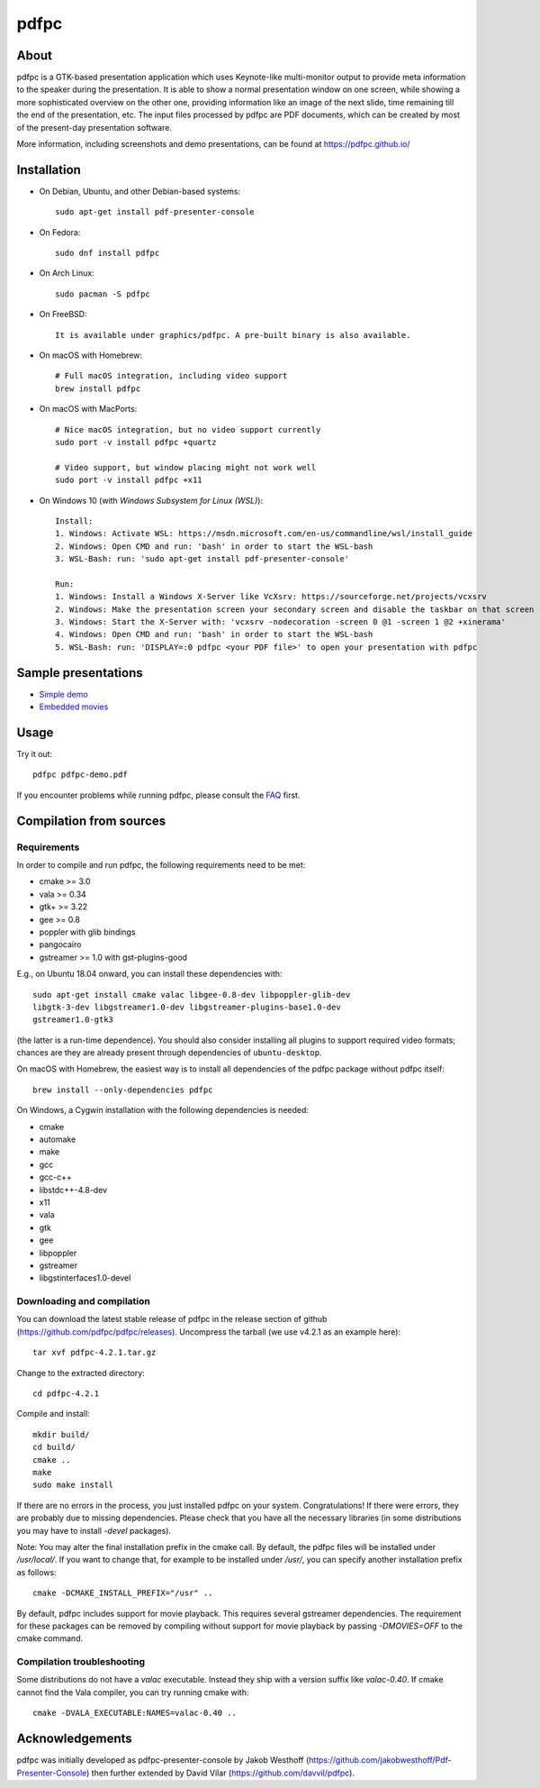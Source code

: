 =====
pdfpc
=====

About
=====

pdfpc is a GTK-based presentation application which uses Keynote-like
multi-monitor output to provide meta information to the speaker during the
presentation. It is able to show a normal presentation window on one screen,
while showing a more sophisticated overview on the other one, providing
information like an image of the next slide, time remaining till the end of
the presentation, etc. The input files processed by pdfpc are PDF documents,
which can be created by most of the present-day presentation software.

More information, including screenshots and demo presentations, can be found
at https://pdfpc.github.io/

Installation
============

- On Debian, Ubuntu, and other Debian-based systems::

    sudo apt-get install pdf-presenter-console

- On Fedora::

    sudo dnf install pdfpc

- On Arch Linux::

    sudo pacman -S pdfpc

- On FreeBSD::

    It is available under graphics/pdfpc. A pre-built binary is also available.

- On macOS with Homebrew::

    # Full macOS integration, including video support
    brew install pdfpc

- On macOS with MacPorts::

    # Nice macOS integration, but no video support currently
    sudo port -v install pdfpc +quartz

    # Video support, but window placing might not work well
    sudo port -v install pdfpc +x11

- On Windows 10 (with *Windows Subsystem for Linux (WSL)*)::

    Install:
    1. Windows: Activate WSL: https://msdn.microsoft.com/en-us/commandline/wsl/install_guide
    2. Windows: Open CMD and run: 'bash' in order to start the WSL-bash
    3. WSL-Bash: run: 'sudo apt-get install pdf-presenter-console'

    Run:
    1. Windows: Install a Windows X-Server like VcXsrv: https://sourceforge.net/projects/vcxsrv
    2. Windows: Make the presentation screen your secondary screen and disable the taskbar on that screen
    3. Windows: Start the X-Server with: 'vcxsrv -nodecoration -screen 0 @1 -screen 1 @2 +xinerama'
    4. Windows: Open CMD and run: 'bash' in order to start the WSL-bash
    5. WSL-Bash: run: 'DISPLAY=:0 pdfpc <your PDF file>' to open your presentation with pdfpc

Sample presentations
====================

- `Simple demo <https://github.com/pdfpc/pdfpc/releases/download/v4.4.0/pdfpc-demo.pdf>`_
- `Embedded movies <https://github.com/pdfpc/pdfpc/releases/download/v4.4.0/pdfpc-video-example.zip>`_

Usage
=====

Try it out::

    pdfpc pdfpc-demo.pdf


If you encounter problems while running pdfpc, please consult the `FAQ
<FAQ.rst>`_ first.

Compilation from sources
========================

Requirements
------------

In order to compile and run pdfpc, the following requirements need to be met:

- cmake >= 3.0
- vala  >= 0.34
- gtk+  >= 3.22
- gee   >= 0.8
- poppler with glib bindings
- pangocairo
- gstreamer >= 1.0 with gst-plugins-good

E.g., on Ubuntu 18.04 onward, you can install these dependencies with::

    sudo apt-get install cmake valac libgee-0.8-dev libpoppler-glib-dev
    libgtk-3-dev libgstreamer1.0-dev libgstreamer-plugins-base1.0-dev
    gstreamer1.0-gtk3

(the latter is a run-time dependence). You should also consider installing all
plugins to support required video formats; chances are they are already present
through dependencies of ``ubuntu-desktop``.

On macOS with Homebrew, the easiest way is to install all dependencies of the
pdfpc package without pdfpc itself::

    brew install --only-dependencies pdfpc

On Windows, a Cygwin installation with the following dependencies is needed:

- cmake
- automake
- make
- gcc
- gcc-c++
- libstdc++-4.8-dev
- x11
- vala
- gtk
- gee
- libpoppler
- gstreamer
- libgstinterfaces1.0-devel

Downloading and compilation
---------------------------

You can download the latest stable release of pdfpc in the release section of
github (https://github.com/pdfpc/pdfpc/releases). Uncompress the tarball (we
use v4.2.1 as an example here)::

    tar xvf pdfpc-4.2.1.tar.gz

Change to the extracted directory::

    cd pdfpc-4.2.1

Compile and install::

    mkdir build/
    cd build/
    cmake ..
    make
    sudo make install

If there are no errors in the process, you just installed pdfpc on your system.
Congratulations! If there were errors, they are probably due to missing
dependencies. Please check that you have all the necessary libraries (in some
distributions you may have to install *-devel* packages).

Note: You may alter the final installation prefix in the cmake call. By default,
the pdfpc files will be installed under */usr/local/*. If you want to change
that, for example to be installed under */usr/*, you can specify another
installation prefix as follows::

    cmake -DCMAKE_INSTALL_PREFIX="/usr" ..

By default, pdfpc includes support for movie playback.  This requires several
gstreamer dependencies.  The requirement for these packages
can be removed by compiling without support for movie playback by passing
*-DMOVIES=OFF* to the cmake command.

Compilation troubleshooting
---------------------------

Some distributions do not have a *valac* executable. Instead they ship with a
version suffix like *valac-0.40*. If cmake cannot find the Vala compiler, you
can try running cmake with::

    cmake -DVALA_EXECUTABLE:NAMES=valac-0.40 ..

Acknowledgements
================

pdfpc was initially developed as pdfpc-presenter-console by Jakob Westhoff
(https://github.com/jakobwesthoff/Pdf-Presenter-Console)
then further extended by David Vilar (https://github.com/davvil/pdfpc).
